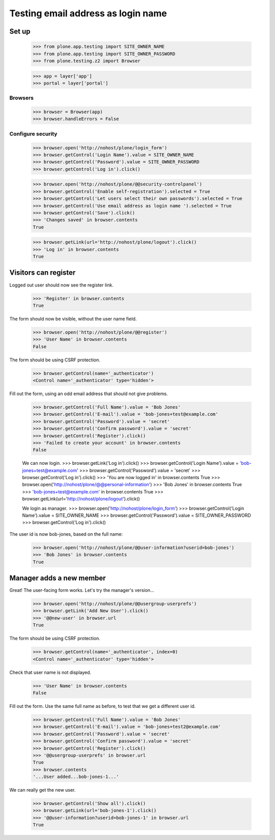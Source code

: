 ===================================
Testing email address as login name
===================================

Set up
======

    >>> from plone.app.testing import SITE_OWNER_NAME
    >>> from plone.app.testing import SITE_OWNER_PASSWORD
    >>> from plone.testing.z2 import Browser

    >>> app = layer['app']
    >>> portal = layer['portal']

Browsers
--------

    >>> browser = Browser(app)
    >>> browser.handleErrors = False

Configure security
------------------

    >>> browser.open('http://nohost/plone/login_form')
    >>> browser.getControl('Login Name').value = SITE_OWNER_NAME
    >>> browser.getControl('Password').value = SITE_OWNER_PASSWORD
    >>> browser.getControl('Log in').click()

    >>> browser.open('http://nohost/plone/@@security-controlpanel')
    >>> browser.getControl('Enable self-registration').selected = True
    >>> browser.getControl('Let users select their own passwords').selected = True
    >>> browser.getControl('Use email address as login name ').selected = True
    >>> browser.getControl('Save').click()
    >>> 'Changes saved' in browser.contents
    True

    >>> browser.getLink(url='http://nohost/plone/logout').click()
    >>> 'Log in' in browser.contents
    True

Visitors can register
=====================

Logged out user should now see the register link.

    >>> 'Register' in browser.contents
    True

The form should now be visible, without the user name field.

    >>> browser.open('http://nohost/plone/@@register')
    >>> 'User Name' in browser.contents
    False

The form should be using CSRF protection.

    >>> browser.getControl(name='_authenticator')
    <Control name='_authenticator' type='hidden'>

Fill out the form, using an odd email address that should not give problems.

    >>> browser.getControl('Full Name').value = 'Bob Jones'
    >>> browser.getControl('E-mail').value = 'bob-jones+test@example.com'
    >>> browser.getControl('Password').value = 'secret'
    >>> browser.getControl('Confirm password').value = 'secret'
    >>> browser.getControl('Register').click()
    >>> 'Failed to create your account' in browser.contents
    False

    We can now login.
    >>> browser.getLink('Log in').click()
    >>> browser.getControl('Login Name').value = 'bob-jones+test@example.com'
    >>> browser.getControl('Password').value = 'secret'
    >>> browser.getControl('Log in').click()
    >>> 'You are now logged in' in browser.contents
    True
    >>> browser.open('http://nohost/plone/@@personal-information')
    >>> 'Bob Jones' in browser.contents
    True
    >>> 'bob-jones+test@example.com' in browser.contents
    True
    >>> browser.getLink(url='http://nohost/plone/logout').click()

    We login as manager.
    >>> browser.open('http://nohost/plone/login_form')
    >>> browser.getControl('Login Name').value = SITE_OWNER_NAME
    >>> browser.getControl('Password').value = SITE_OWNER_PASSWORD
    >>> browser.getControl('Log in').click()

The user id is now bob-jones, based on the full name:

    >>> browser.open('http://nohost/plone/@@user-information?userid=bob-jones')
    >>> 'Bob Jones' in browser.contents
    True

Manager adds a new member
=========================

Great! The user-facing form works. Let's try the manager's version...

    >>> browser.open('http://nohost/plone/@@usergroup-userprefs')
    >>> browser.getLink('Add New User').click()
    >>> '@@new-user' in browser.url
    True

The form should be using CSRF protection.

    >>> browser.getControl(name='_authenticator', index=0)
    <Control name='_authenticator' type='hidden'>

Check that user name is not displayed.

    >>> 'User Name' in browser.contents
    False

Fill out the form.
Use the same full name as before, to test that we get a different user id.

    >>> browser.getControl('Full Name').value = 'Bob Jones'
    >>> browser.getControl('E-mail').value = 'bob-jones+test2@example.com'
    >>> browser.getControl('Password').value = 'secret'
    >>> browser.getControl('Confirm password').value = 'secret'
    >>> browser.getControl('Register').click()
    >>> '@@usergroup-userprefs' in browser.url
    True
    >>> browser.contents
    '...User added...bob-jones-1...'

We can really get the new user.

    >>> browser.getControl('Show all').click()
    >>> browser.getLink(url='bob-jones-1').click()
    >>> '@@user-information?userid=bob-jones-1' in browser.url
    True
